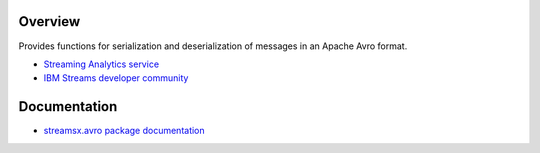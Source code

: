 Overview
========

Provides functions for serialization and deserialization of messages in an Apache Avro format.

* `Streaming Analytics service <https://console.ng.bluemix.net/catalog/services/streaming-analytics>`_
* `IBM Streams developer community <https://developer.ibm.com/streamsdev/>`_

Documentation
=============

* `streamsx.avro package documentation <http://streamsxavro.readthedocs.io>`_


